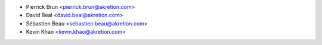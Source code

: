 * Pierrick Brun <pierrick.brun@akretion.com>
* David Beal <david.beal@akretion.com>
* Sébastien Beau <sebastien.beau@akretion.com>
* Kevin Khao <kevin.khao@akretion.com>